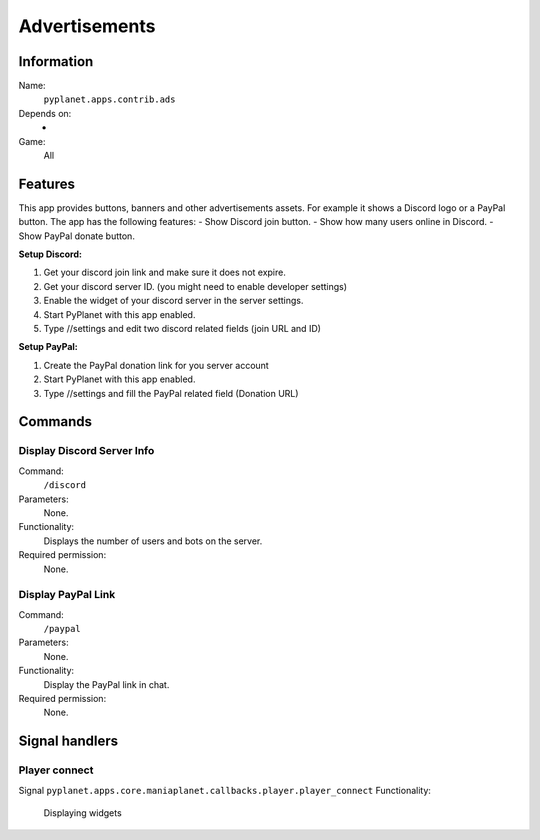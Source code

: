 Advertisements
==============

Information
-----------
Name:
  ``pyplanet.apps.contrib.ads``
Depends on:
  -
Game:
  All

Features
--------
This app provides buttons, banners and other advertisements assets. For example it shows a Discord logo or a PayPal button.
The app has the following features:
- Show Discord join button.
- Show how many users online in Discord.
- Show PayPal donate button.

**Setup Discord:**

1. Get your discord join link and make sure it does not expire.
2. Get your discord server ID. (you might need to enable developer settings)
3. Enable the widget of your discord server in the server settings.
4. Start PyPlanet with this app enabled.
5. Type //settings and edit two discord related fields (join URL and ID)

**Setup PayPal:**

1. Create the PayPal donation link for you server account
2. Start PyPlanet with this app enabled.
3. Type //settings and fill the PayPal related field (Donation URL)

Commands
--------

Display Discord Server Info
~~~~~~~~~~~~~~~~~~~~~~~~~~~
Command:
  ``/discord``
Parameters:
  None.
Functionality:
  Displays the number of users and bots on the server.
Required permission:
  None.

Display PayPal Link
~~~~~~~~~~~~~~~~~~~
Command:
  ``/paypal``
Parameters:
  None.
Functionality:
  Display the PayPal link in chat.
Required permission:
  None.

Signal handlers
---------------

Player connect
~~~~~~~~~~~~~~
Signal
``pyplanet.apps.core.maniaplanet.callbacks.player.player_connect``
Functionality:
  Displaying widgets
